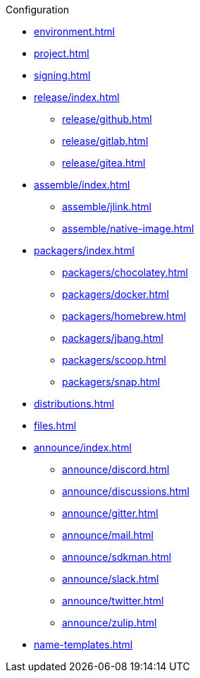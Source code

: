 .Configuration
* xref:environment.adoc[]
* xref:project.adoc[]
* xref:signing.adoc[]
* xref:release/index.adoc[]
** xref:release/github.adoc[]
** xref:release/gitlab.adoc[]
** xref:release/gitea.adoc[]
* xref:assemble/index.adoc[]
** xref:assemble/jlink.adoc[]
** xref:assemble/native-image.adoc[]
* xref:packagers/index.adoc[]
** xref:packagers/chocolatey.adoc[]
** xref:packagers/docker.adoc[]
** xref:packagers/homebrew.adoc[]
** xref:packagers/jbang.adoc[]
** xref:packagers/scoop.adoc[]
** xref:packagers/snap.adoc[]
* xref:distributions.adoc[]
* xref:files.adoc[]
* xref:announce/index.adoc[]
** xref:announce/discord.adoc[]
** xref:announce/discussions.adoc[]
** xref:announce/gitter.adoc[]
** xref:announce/mail.adoc[]
** xref:announce/sdkman.adoc[]
** xref:announce/slack.adoc[]
** xref:announce/twitter.adoc[]
** xref:announce/zulip.adoc[]
* xref:name-templates.adoc[]
